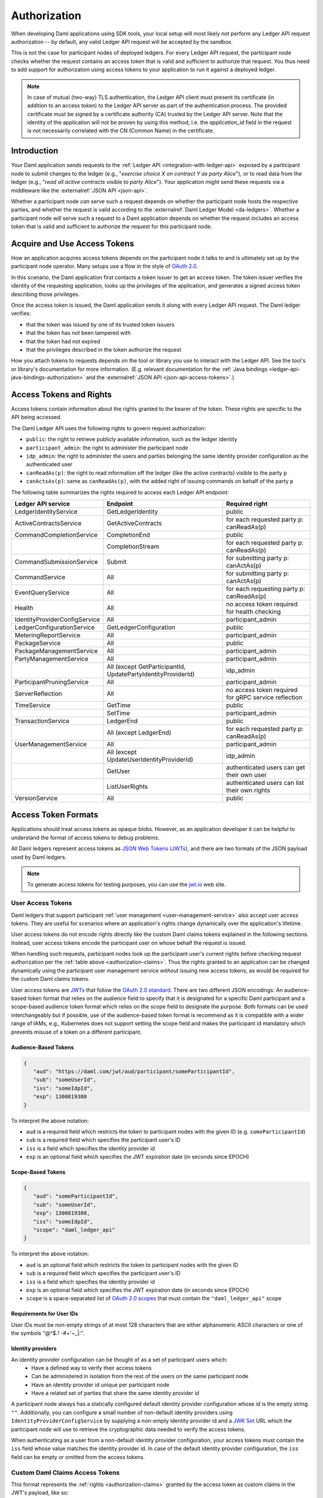 .. Copyright (c) 2023 Digital Asset (Switzerland) GmbH and/or its affiliates. All rights reserved.
.. SPDX-License-Identifier: Apache-2.0

.. _authorization:

Authorization
#############

When developing Daml applications using SDK tools,
your local setup will most likely not perform any Ledger API request authorization --
by default, any valid Ledger API request will be accepted by the sandbox.

This is not the case for participant nodes of deployed ledgers.
For every Ledger API request, the participant node checks whether the request contains an access token that is valid and sufficient to authorize that request.
You thus need to add support for authorization using access tokens to your application to run it against a deployed ledger.

.. note:: In case of mutual (two-way) TLS authentication, the Ledger API
          client must present its certificate (in addition to an access token) to
          the Ledger API server as part of the authentication process. The provided
          certificate must be signed by a certificate authority (CA) trusted
          by the Ledger API server. Note that the identity of the application
          will not be proven by using this method, i.e. the `application_id` field in the request
          is not necessarily correlated with the CN (Common Name) in the certificate.

Introduction
************

Your Daml application sends requests to the :ref:`Ledger API <integration-with-ledger-api>` exposed by a participant node to submit changes to the ledger
(e.g., "*exercise choice X on contract Y as party Alice*"), or to read data from the ledger
(e.g., "*read all active contracts visible to party Alice*").
Your application might send these requests via a middleware like the :externalref:`JSON API <json-api>`.

Whether a participant node *can* serve such a request depends on whether the participant node hosts the respective parties, and
whether the request is valid according to the :externalref:`Daml Ledger Model <da-ledgers>`.
Whether a participant node *will* serve such a request to a Daml application depends on whether the
request includes an access token that is valid and sufficient to authorize the request for this participant node.

Acquire and Use Access Tokens
*****************************

How an application acquires access tokens depends on the participant node it talks to and is ultimately set up by the participant node operator.
Many setups use a flow in the style of `OAuth 2.0 <https://oauth.net/2/>`_.

In this scenario, the Daml application first contacts a token issuer to get an access token.
The token issuer verifies the identity of the requesting application, looks up the privileges of the application,
and generates a signed access token describing those privileges.

Once the access token is issued, the Daml application sends it along with every Ledger API request.
The Daml ledger verifies:

- that the token was issued by one of its trusted token issuers
- that the token has not been tampered with
- that the token had not expired
- that the privileges described in the token authorize the request

.. image:: ./images/Authentication.svg
   :alt: A flowchart illustrating the process of authentication described in the two paragraphs immediately above.

How you attach tokens to requests depends on the tool or library you use to interact with the Ledger API.
See the tool's or library's documentation for more information. (E.g. relevant documentation for
the :ref:`Java bindings <ledger-api-java-bindings-authorization>`
and the :externalref:`JSON API <json-api-access-tokens>`.)


.. _authorization-claims:

Access Tokens and Rights
************************

Access tokens contain information about the rights granted to the bearer of the token. These rights are specific to the API being accessed.

The Daml Ledger API uses the following rights to govern request authorization:

- ``public``: the right to retrieve publicly available information, such as the ledger identity
- ``participant_admin``: the right to administer the participant node
- ``idp_admin``: the right to administer the users and parties belonging the same identity provider configuration as the authenticated user
- ``canReadAs(p)``: the right to read information off the ledger (like the active contracts) visible to the party ``p``
- ``canActsAs(p)``: same as ``canReadAs(p)``, with the added right of issuing commands on behalf of the party ``p``

The following table summarizes the rights required to access each Ledger API endpoint:

+-------------------------------------+-------------------------------+--------------------------------------------------------+
| Ledger API service                  | Endpoint                      | Required right                                         |
+=====================================+===============================+========================================================+
| LedgerIdentityService               | GetLedgerIdentity             | public                                                 |
+-------------------------------------+-------------------------------+--------------------------------------------------------+
| ActiveContractsService              | GetActiveContracts            | for each requested party p: canReadAs(p)               |
+-------------------------------------+-------------------------------+--------------------------------------------------------+
| CommandCompletionService            | CompletionEnd                 | public                                                 |
+-------------------------------------+-------------------------------+--------------------------------------------------------+
|                                     | CompletionStream              | for each requested party p: canReadAs(p)               |
+-------------------------------------+-------------------------------+--------------------------------------------------------+
| CommandSubmissionService            | Submit                        | for submitting party p: canActAs(p)                    |
+-------------------------------------+-------------------------------+--------------------------------------------------------+
| CommandService                      | All                           | for submitting party p: canActAs(p)                    |
+-------------------------------------+-------------------------------+--------------------------------------------------------+
| EventQueryService                   | All                           | for each requesting party p: canReadAs(p)              |
+-------------------------------------+-------------------------------+--------------------------------------------------------+
| Health                              | All                           | no access token required for health checking           |
+-------------------------------------+-------------------------------+--------------------------------------------------------+
| IdentityProviderConfigService       | All                           | participant_admin                                      |
+-------------------------------------+-------------------------------+--------------------------------------------------------+
| LedgerConfigurationService          | GetLedgerConfiguration        | public                                                 |
+-------------------------------------+-------------------------------+--------------------------------------------------------+
| MeteringReportService               | All                           | participant_admin                                      |
+-------------------------------------+-------------------------------+--------------------------------------------------------+
| PackageService                      | All                           | public                                                 |
+-------------------------------------+-------------------------------+--------------------------------------------------------+
| PackageManagementService            | All                           | participant_admin                                      |
+-------------------------------------+-------------------------------+--------------------------------------------------------+
| PartyManagementService              | All                           | participant_admin                                      |
+-------------------------------------+-------------------------------+--------------------------------------------------------+
|                                     | All (except GetParticipantId, | idp_admin                                              |
|                                     | UpdatePartyIdentityProviderId)|                                                        |
+-------------------------------------+-------------------------------+--------------------------------------------------------+
| ParticipantPruningService           | All                           | participant_admin                                      |
+-------------------------------------+-------------------------------+--------------------------------------------------------+
| ServerReflection                    | All                           | no access token required for gRPC service reflection   |
+-------------------------------------+-------------------------------+--------------------------------------------------------+
| TimeService                         | GetTime                       | public                                                 |
+-------------------------------------+-------------------------------+--------------------------------------------------------+
|                                     | SetTime                       | participant_admin                                      |
+-------------------------------------+-------------------------------+--------------------------------------------------------+
| TransactionService                  | LedgerEnd                     | public                                                 |
+-------------------------------------+-------------------------------+--------------------------------------------------------+
|                                     | All (except LedgerEnd)        | for each requested party p: canReadAs(p)               |
+-------------------------------------+-------------------------------+--------------------------------------------------------+
| UserManagementService               | All                           | participant_admin                                      |
+-------------------------------------+-------------------------------+--------------------------------------------------------+
|                                     | All (except                   | idp_admin                                              |
|                                     | UpdateUserIdentityProviderId) |                                                        |
+-------------------------------------+-------------------------------+--------------------------------------------------------+
|                                     | GetUser                       | authenticated users can get their own user             |
+-------------------------------------+-------------------------------+--------------------------------------------------------+
|                                     | ListUserRights                | authenticated users can list their own rights          |
+-------------------------------------+-------------------------------+--------------------------------------------------------+
| VersionService                      | All                           | public                                                 |
+-------------------------------------+-------------------------------+--------------------------------------------------------+


.. _access-token-formats:

Access Token Formats
********************

Applications should treat access tokens as opaque blobs.
However, as an application developer it can be helpful to understand the format of access tokens to debug problems.

All Daml ledgers represent access tokens as `JSON Web Tokens (JWTs) <https://datatracker.ietf.org/doc/html/rfc7519>`_,
and there are two formats of the JSON payload used by Daml ledgers.

.. note:: To generate access tokens for testing purposes, you can use the `jwt.io <https://jwt.io/>`__ web site.

.. _user-access-tokens:

User Access Tokens
==================

Daml ledgers that support participant :ref:`user management <user-management-service>` also accept user access tokens.
They are useful for scenarios where an application's rights change dynamically over the application's lifetime.

User access tokens do not encode rights directly like the custom Daml claims tokens explained in the following sections.
Instead, user access tokens encode the participant user on whose behalf the request is issued.

When handling such requests, participant nodes look up the participant user's current rights
before checking request authorization per the  :ref:`table above <authorization-claims>`.
Thus the rights granted to an application can be changed dynamically using
the participant user management service *without* issuing new access tokens,
as would be required for the custom Daml claims tokens.

User access tokens are `JWTs <https://datatracker.ietf.org/doc/html/rfc7519>`_ that follow the
`OAuth 2.0 standard <https://datatracker.ietf.org/doc/html/rfc6749>`_. There are two
different JSON encodings: An audience-based token format that relies
on the audience field to specify that it is designated for a specific
Daml participant and a scope-based audience token format which relies on the
scope field to designate the purpose. Both formats can be used interchangeably but
if possible, use of the audience-based token format is recommend as it
is compatible with a wider range of IAMs, e.g., Kubernetes does not
support setting the scope field and makes the participant id mandatory
which prevents misuse of a token on a different participant.

Audience-Based Tokens
---------------------

.. code-block:: json

   {
      "aud": "https://daml.com/jwt/aud/participant/someParticipantId",
      "sub": "someUserId",
      "iss": "someIdpId",
      "exp": 1300819380
   }

To interpret the above notation:

- ``aud`` is a required field which restricts the token to participant nodes with the given ID (e.g. ``someParticipantId``)
- ``sub`` is a required field which specifies the participant user's ID
- ``iss`` is a field which specifies the identity provider id
- ``exp`` is an optional field which specifies the JWT expiration date (in seconds since EPOCH)

Scope-Based Tokens
------------------

.. code-block:: json

   {
      "aud": "someParticipantId",
      "sub": "someUserId",
      "exp": 1300819380,
      "iss": "someIdpId",
      "scope": "daml_ledger_api"
   }

To interpret the above notation:

- ``aud`` is an optional field which restricts the token to participant nodes with the given ID
- ``sub`` is a required field which specifies the participant user's ID
- ``iss`` is a field which specifies the identity provider id
- ``exp`` is an optional field which specifies the JWT expiration date (in seconds since EPOCH)
- ``scope`` is a space-separated list of `OAuth 2.0 scopes <https://datatracker.ietf.org/doc/html/rfc6749#section-3.3>`_
  that must contain the ``"daml_ledger_api"`` scope

Requirements for User IDs
-------------------------

User IDs must be non-empty strings of at most 128 characters that are either alphanumeric ASCII characters or one of the symbols "@^$.!`-#+'~_|:".

Identity providers
------------------------------

An identity provider configuration can be thought of as a set of participant users which:
 - Have a defined way to verify their access tokens
 - Can be administered in isolation from the rest of the users on the same participant node
 - Have an identity provider id unique per participant node
 - Have a related set of parties that share the same identity provider id

A participant node always has a statically configured default identity provider configuration whose id is the empty string ``""``.
Additionally, you can configure a small number of non-default identity providers using ``IdentityProviderConfigService``
by supplying a non-empty identity provider id and a `JWK Set <https://datatracker.ietf.org/doc/html/rfc7517>`_
URL which the participant node will use to retrieve the cryptographic data needed to verify the access tokens.

When authenticating as a user from a non-default identity provider configuration, your access tokens must
contain the ``iss`` field whose value matches the identity provider id.
In case of the default identity provider configuration, the ``iss`` field can be empty or omitted from the access tokens.


Custom Daml Claims Access Tokens
================================

This format represents the :ref:`rights <authorization-claims>` granted by the access token as custom claims in the JWT's payload, like so:


.. code-block:: json

   {
      "https://daml.com/ledger-api": {
        "ledgerId": null,
        "participantId": "123e4567-e89b-12d3-a456-426614174000",
        "applicationId": null,
        "admin": true,
        "actAs": ["Alice"],
        "readAs": ["Bob"]
      },
      "exp": 1300819380
   }

where all of the fields are optional, and if present,

- ``ledgerId`` and ``participantId`` restrict the validity of the token to the given ledger or participant node
- ``applicationId`` requires requests with this token to use that application id or not set an application id at all, which should be used to distinguish requests from different applications
- ``exp`` is the standard JWT expiration date (in seconds since EPOCH)
- ``actAs``, ``readAs`` and (participant) ``admin`` encode the rights granted by this access token

The ``public`` right is implicitly granted to any request bearing a non-expired JWT issued by a trusted issuer with matching ``ledgerId``, ``participantId`` and ``applicationId`` values.

.. note:: All Daml ledgers also support a deprecated legacy format of custom Daml claims
   access tokens whose format is equal to the above except that the custom claims
   are present at the same level as ``exp`` in the token above,
   instead of being nested below ``"https://daml.com/ledger-api"``.

Encoding and Signature
======================

Access tokens conforming to the JWT specification are embedded in a larger JSON structure with a separate
header and payload.

.. code-block:: json

   {
      "alg": "RS256",
      "typ": "JWT"
   }
   {
      "aud": "https://daml.com/jwt/aud/participant/someParticipantId",
      "sub": "someUserId",
      "iss": "someIdpId",
      "exp": 1300819380
   }

Together they are then base64 encoded, forming the final token's stem. Subsequently, the stem is
signed using the cryptographic algorithm identified in the header. The signature itself is also
base64-encoded and appended to the stem. The resulting character string takes a shape similar to

.. code-block:: bash

   eyJhbGciOiJSUzI1NiIsInR5cCI6IkpXVCJ9.eyJhdWQiOiJodHRwczovL2RhbWwuY29tL2p3dC9hdWQvcGFydGljaXBhbnQvc29tZVBhcnRpY2lwYW50SWQiLCJzdWIiOiJzb21lVXNlcklkIiwiaXNzIjoic29tZUlkcElkIiwiZXhwIjoxMzAwODE5MzgwfQ.DLVPehRLt8WiddI6mwUU1lqIgRbysLK34mgkuzSDQTThCXlEY_S57SHKEQHw-Pai0Y0OeGP7wNsT6uq51vBVbRNfxOLwy5owQRm3LEeTbSXMjnnPVrtRrhelVQCsH2AcV4J4bbrAe6YfKGYFBXZOfeRL3Gy7KIplcfxDZekHdPD8lhwK8AkvAR4IaOX72Q5jhjB2yOY9IwpVxx-pN0vWCqmxTbQqnIpSGo185Y0f38nKZeofGT5jcJZaSv7z4Ks15gs9gm1pHorEL6TZLCbX7T064hQeTBFea-kxQlUkcfcgmUOMAmA05_4a8fdFz2uHq5km7ylp6pUITogN5MJ-_CVFEwOD0GveOgiUJBBMHDBjq_V_DfRE4nZ04tFQ0DDthWpMd0F59JFIhmjZSZT9DWppj6G7VBWpu9aIFPefyX--2U_aO0Smt_dBBV5A6pvbIgX6ITF2tjEvvOCLHtLKmNTlP8cclna70DCsDIrojNVDMFpLXYLvsP6DhQWkGaRb-nz0hLjQE_PtuQzSexrZG5d8tHFS351E2-aUVTKoJuEGHH3n1it-d9yHdt4fAynIbhWUVAervxc-oXyrA3-uafrxbIiQCpnw0kQ8K-HwJpkfz_Yqf-luI1FaRiPT9F-cYzwvceNf2_2hhmiuGiYp3rVIPwkFAuBc1vgpPiWSNLc

Note that access token generation in the correct format is typically delegated to the identity provider
systems. Client application developers are unlikely to need to deal with it directly.
